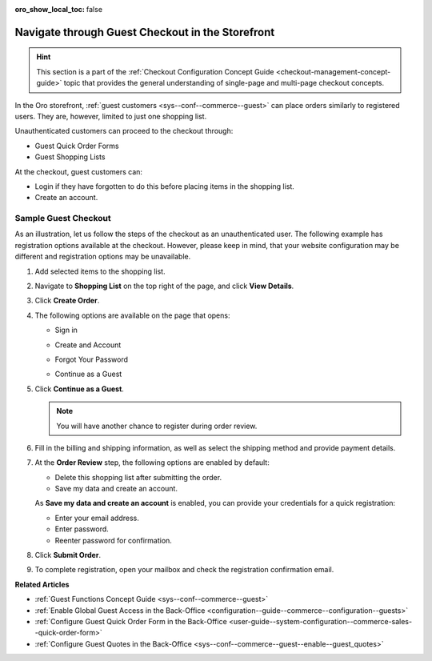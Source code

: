 :oro_show_local_toc: false

.. _frontstore-guide--orders-checkout--guest:

Navigate through Guest Checkout in the Storefront
=================================================

.. hint:: This section is a part of the :ref:`Checkout Configuration Concept Guide <checkout-management-concept-guide>` topic that provides the general understanding of single-page and multi-page checkout concepts.

In the Oro storefront, :ref:`guest customers <sys--conf--commerce--guest>` can place orders similarly to registered users. They are, however, limited to just one shopping list.

Unauthenticated customers can proceed to the checkout through:

* Guest Quick Order Forms
* Guest Shopping Lists

At the checkout, guest customers can:

* Login if they have forgotten to do this before placing items in the shopping list.
* Create an account.

.. _frontstore-guide--orders-checkout--sample--guest:

.. begin_sample_checkout

Sample Guest Checkout
---------------------

As an illustration, let us follow the steps of the checkout as an unauthenticated user. The following example has registration options available at the checkout. However, please keep in mind, that your website configuration may be different and registration options may be unavailable.


1. Add selected items to the shopping list.

   .. image:: /user/img/storefront/orders/SampleGuestCheckout1.png

2. Navigate to **Shopping List** on the top right of the page, and click **View Details**.

   .. image:: /user/img/storefront/orders/SampleGuestCheckout2.png

3. Click **Create Order**.

   .. image:: /user/img/storefront/orders/SampleGuestCheckout3.png

4. The following options are available on the page that opens:

   * Sign in

     .. image:: /user/img/storefront/orders/SampleGuestCheckout5.png

   * Create and Account

     .. image:: /user/img/storefront/orders/SampleGuestCheckout6.png

   * Forgot Your Password

     .. image:: /user/img/storefront/orders/SampleGuestCheckout7.png

   * Continue as a Guest

     .. image:: /user/img/storefront/orders/SampleGuestCheckout4.png


5. Click **Continue as a Guest**.

   .. note:: You will have another chance to register during order review.

6. Fill in the billing and shipping information, as well as select the shipping method and provide payment details.

   .. image:: /user/img/storefront/orders/SampleGuestCheckout8.png

7. At the **Order Review** step, the following options are enabled by default:

   * Delete this shopping list after submitting the order.
   * Save my data and create an account.

   As **Save my data and create an account** is enabled, you can provide your credentials for a quick registration:

   * Enter your email address.
   * Enter password.
   * Reenter password for confirmation.

   .. image:: /user/img/storefront/orders/SampleGuestCheckout9.png

8. Click **Submit Order**.

9. To complete registration, open your mailbox and check the registration confirmation email.

   .. image:: /user/img/storefront/orders/SampleGuestCheckout10.png

**Related Articles**

* :ref:`Guest Functions Concept Guide <sys--conf--commerce--guest>`
* :ref:`Enable Global Guest Access in the Back-Office <configuration--guide--commerce--configuration--guests>`
* :ref:`Configure Guest Quick Order Form in the Back-Office <user-guide--system-configuration--commerce-sales--quick-order-form>`
* :ref:`Configure Guest Quotes in the Back-Office <sys--conf--commerce--guest--enable--guest_quotes>`

.. finish_sample_checkout